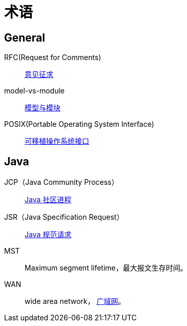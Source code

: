 = 术语

//@formatter:off

== General

RFC(Request for Comments)::
https://zh.wikipedia.org/zh-cn/RFC[意见征求]
model-vs-module::
https://www.pnnl.gov/projects/earth/module-specifications/model-vs-module[模型与模块^]
POSIX(Portable Operating System Interface)::
https://zh.wikipedia.org/zh-cn/%E5%8F%AF%E7%A7%BB%E6%A4%8D%E6%93%8D%E4%BD%9C%E7%B3%BB%E7%BB%9F%E6%8E%A5%E5%8F%A3[可移植操作系统接口^]

== Java

JCP（Java Community Process）::
https://jcp.org/en/home/index[Java 社区进程^]
JSR（Java Specification Request）::
https://jcp.org/en/jsr/overview[Java 规范请求^]

MST::
[.underline]##M##aximum [.underline]##s##egment [.underline]##l##ifetime，最大报文生存时间。
WAN::
[.underline]##w##ide [.underline]##a##rea [.underline]##n##etwork， https://en.wikipedia.org/wiki/Wide_area_network[广域网^]。
